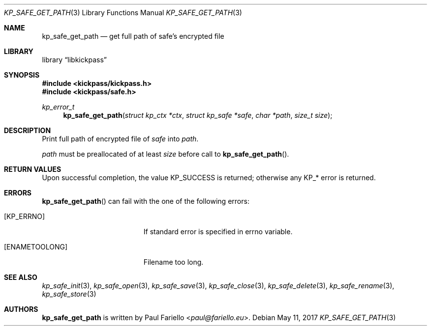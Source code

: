 .\"
.\" Copyright (c) 2017 Paul Fariello <paul@fariello.eu>
.\"
.\" Permission to use, copy, modify, and distribute this software for any
.\" purpose with or without fee is hereby granted, provided that the above
.\" copyright notice and this permission notice appear in all copies.
.\"
.\" THE SOFTWARE IS PROVIDED "AS IS" AND THE AUTHOR DISCLAIMS ALL WARRANTIES
.\" WITH REGARD TO THIS SOFTWARE INCLUDING ALL IMPLIED WARRANTIES OF
.\" MERCHANTABILITY AND FITNESS. IN NO EVENT SHALL THE AUTHOR BE LIABLE FOR
.\" ANY SPECIAL, DIRECT, INDIRECT, OR CONSEQUENTIAL DAMAGES OR ANY DAMAGES
.\" WHATSOEVER RESULTING FROM LOSS OF USE, DATA OR PROFITS, WHETHER IN AN
.\" ACTION OF CONTRACT, NEGLIGENCE OR OTHER TORTIOUS ACTION, ARISING OUT OF
.\" OR IN CONNECTION WITH THE USE OR PERFORMANCE OF THIS SOFTWARE.
.\"
.Dd May 11, 2017
.Dt KP_SAFE_GET_PATH 3
.Os
.Sh NAME
.Nm kp_safe_get_path
.Nd "get full path of safe's encrypted file"
.Sh LIBRARY
.Lb libkickpass
.Sh SYNOPSIS
.In kickpass/kickpass.h
.In kickpass/safe.h
.Ft kp_error_t
.Fn kp_safe_get_path "struct kp_ctx *ctx" "struct kp_safe *safe" "char *path" "size_t size"
.Sh DESCRIPTION
Print full path of encrypted file of
.Fa safe
into
.Fa path .
.Pp
.Fa path
must be preallocated of at least
.Fa size
before call to
.Fn kp_safe_get_path .
.Sh RETURN VALUES
Upon successful completion, the value
.Er KP_SUCCESS
is returned; otherwise any KP_* error is returned.
.Sh ERRORS
.Fn kp_safe_get_path
can fail with the one of the following errors:
.Bl -tag -width Er
.It Bq Er KP_ERRNO
If standard error is specified in
.Er errno
variable.
.It Bq Er ENAMETOOLONG
Filename too long.
.El
.Sh SEE ALSO
.Xr kp_safe_init 3 ,
.Xr kp_safe_open 3 ,
.Xr kp_safe_save 3 ,
.Xr kp_safe_close 3 ,
.Xr kp_safe_delete 3 ,
.Xr kp_safe_rename 3 ,
.Xr kp_safe_store 3
.Sh AUTHORS
.Nm
is written by
.An Paul Fariello Aq Mt paul@fariello.eu .
